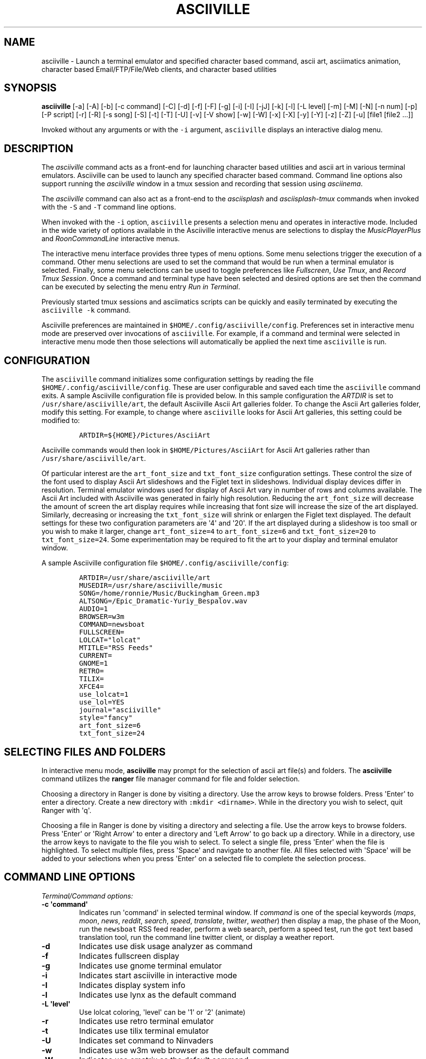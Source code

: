 .\" Automatically generated by Pandoc 2.17.1.1
.\"
.\" Define V font for inline verbatim, using C font in formats
.\" that render this, and otherwise B font.
.ie "\f[CB]x\f[]"x" \{\
. ftr V B
. ftr VI BI
. ftr VB B
. ftr VBI BI
.\}
.el \{\
. ftr V CR
. ftr VI CI
. ftr VB CB
. ftr VBI CBI
.\}
.TH "ASCIIVILLE" "1" "April 16, 2022" "asciiville 1.0.0" "User Manual"
.hy
.SH NAME
.PP
asciiville - Launch a terminal emulator and specified character based
command, ascii art, asciimatics animation, character based
Email/FTP/File/Web clients, and character based utilities
.SH SYNOPSIS
.PP
\f[B]asciiville\f[R] [-a] [-A] [-b] [-c command] [-C] [-d] [-f] [-F]
[-g] [-i] [-I] [-jJ] [-k] [-l] [-L level] [-m] [-M] [-N] [-n num] [-p]
[-P script] [-r] [-R] [-s song] [-S] [-t] [-T] [-U] [-v] [-V show] [-w]
[-W] [-x] [-X] [-y] [-Y] [-z] [-Z] [-u] [file1 [file2 ...]]
.PP
Invoked without any arguments or with the \f[V]-i\f[R] argument,
\f[V]asciiville\f[R] displays an interactive dialog menu.
.SH DESCRIPTION
.PP
The \f[I]asciiville\f[R] command acts as a front-end for launching
character based utilities and ascii art in various terminal emulators.
Asciiville can be used to launch any specified character based command.
Command line options also support running the \f[I]asciiville\f[R]
window in a tmux session and recording that session using
\f[I]asciinema\f[R].
.PP
The \f[I]asciiville\f[R] command can also act as a front-end to the
\f[I]asciisplash\f[R] and \f[I]asciisplash-tmux\f[R] commands when
invoked with the \f[V]-S\f[R] and \f[V]-T\f[R] command line options.
.PP
When invoked with the \f[V]-i\f[R] option, \f[V]asciiville\f[R] presents
a selection menu and operates in interactive mode.
Included in the wide variety of options available in the Asciiville
interactive menus are selections to display the
\f[I]MusicPlayerPlus\f[R] and \f[I]RoonCommandLine\f[R] interactive
menus.
.PP
The interactive menu interface provides three types of menu options.
Some menu selections trigger the execution of a command.
Other menu selections are used to set the command that would be run when
a terminal emulator is selected.
Finally, some menu selections can be used to toggle preferences like
\f[I]Fullscreen\f[R], \f[I]Use Tmux\f[R], and \f[I]Record Tmux
Session\f[R].
Once a command and terminal type have been selected and desired options
are set then the command can be executed by selecting the menu entry
\f[I]Run in Terminal\f[R].
.PP
Previously started tmux sessions and asciimatics scripts can be quickly
and easily terminated by executing the \f[V]asciiville -k\f[R] command.
.PP
Asciiville preferences are maintained in
\f[V]$HOME/.config/asciiville/config\f[R].
Preferences set in interactive menu mode are preserved over invocations
of \f[V]asciiville\f[R].
For example, if a command and terminal were selected in interactive menu
mode then those selections will automatically be applied the next time
\f[V]asciiville\f[R] is run.
.SH CONFIGURATION
.PP
The \f[V]asciiville\f[R] command initializes some configuration settings
by reading the file \f[V]$HOME/.config/asciiville/config\f[R].
These are user configurable and saved each time the \f[V]asciiville\f[R]
command exits.
A sample Asciiville configuration file is provided below.
In this sample configuration the \f[I]ARTDIR\f[R] is set to
\f[V]/usr/share/asciiville/art\f[R], the default Asciiville Ascii Art
galleries folder.
To change the Ascii Art galleries folder, modify this setting.
For example, to change where \f[V]asciiville\f[R] looks for Ascii Art
galleries, this setting could be modified to:
.IP
.nf
\f[C]
ARTDIR=${HOME}/Pictures/AsciiArt
\f[R]
.fi
.PP
Asciiville commands would then look in \f[V]$HOME/Pictures/AsciiArt\f[R]
for Ascii Art galleries rather than \f[V]/usr/share/asciiville/art\f[R].
.PP
Of particular interest are the \f[V]art_font_size\f[R] and
\f[V]txt_font_size\f[R] configuration settings.
These control the size of the font used to display Ascii Art slideshows
and the Figlet text in slideshows.
Individual display devices differ in resolution.
Terminal emulator windows used for display of Ascii Art vary in number
of rows and columns available.
The Ascii Art included with Asciiville was generated in fairly high
resolution.
Reducing the \f[V]art_font_size\f[R] will decrease the amount of screen
the art display requires while increasing that font size will increase
the size of the art displayed.
Similarly, decreasing or increasing the \f[V]txt_font_size\f[R] will
shrink or enlargen the Figlet text displayed.
The default settings for these two configuration parameters are
\[aq]4\[aq] and \[aq]20\[aq].
If the art displayed during a slideshow is too small or you wish to make
it larger, change \f[V]art_font_size=4\f[R] to \f[V]art_font_size=6\f[R]
and \f[V]txt_font_size=20\f[R] to \f[V]txt_font_size=24\f[R].
Some experimentation may be required to fit the art to your display and
terminal emulator window.
.PP
A sample Asciiville configuration file
\f[V]$HOME/.config/asciiville/config\f[R]:
.IP
.nf
\f[C]
ARTDIR=/usr/share/asciiville/art
MUSEDIR=/usr/share/asciiville/music
SONG=/home/ronnie/Music/Buckingham_Green.mp3
ALTSONG=/Epic_Dramatic-Yuriy_Bespalov.wav
AUDIO=1
BROWSER=w3m
COMMAND=newsboat
FULLSCREEN=
LOLCAT=\[dq]lolcat\[dq]
MTITLE=\[dq]RSS Feeds\[dq]
CURRENT=
GNOME=1
RETRO=
TILIX=
XFCE4=
use_lolcat=1
use_lol=YES
journal=\[dq]asciiville\[dq]
style=\[dq]fancy\[dq]
art_font_size=6
txt_font_size=24
\f[R]
.fi
.SH SELECTING FILES AND FOLDERS
.PP
In interactive menu mode, \f[B]asciiville\f[R] may prompt for the
selection of ascii art file(s) and folders.
The \f[B]asciiville\f[R] command utilizes the \f[B]ranger\f[R] file
manager command for file and folder selection.
.PP
Choosing a directory in Ranger is done by visiting a directory.
Use the arrow keys to browse folders.
Press \[aq]Enter\[aq] to enter a directory.
Create a new directory with \f[V]:mkdir <dirname>\f[R].
While in the directory you wish to select, quit Ranger with \[aq]q\[aq].
.PP
Choosing a file in Ranger is done by visiting a directory and selecting
a file.
Use the arrow keys to browse folders.
Press \[aq]Enter\[aq] or \[aq]Right Arrow\[aq] to enter a directory and
\[aq]Left Arrow\[aq] to go back up a directory.
While in a directory, use the arrow keys to navigate to the file you
wish to select.
To select a single file, press \[aq]Enter\[aq] when the file is
highlighted.
To select multiple files, press \[aq]Space\[aq] and navigate to another
file.
All files selected with \[aq]Space\[aq] will be added to your selections
when you press \[aq]Enter\[aq] on a selected file to complete the
selection process.
.SH COMMAND LINE OPTIONS
.PP
\f[I]Terminal/Command options:\f[R]
.TP
\f[B]-c \[aq]command\[aq]\f[R]
Indicates run \[aq]command\[aq] in selected terminal window.
If \f[I]command\f[R] is one of the special keywords (\f[I]maps\f[R],
\f[I]moon\f[R], \f[I]news\f[R], \f[I]reddit\f[R], \f[I]search\f[R],
\f[I]speed\f[R], \f[I]translate\f[R], \f[I]twitter\f[R],
\f[I]weather\f[R]) then display a map, the phase of the Moon, run the
\f[V]newsboat\f[R] RSS feed reader, perform a web search, perform a
speed test, run the \f[V]got\f[R] text based translation tool, run the
command line twitter client, or display a weather report.
.TP
\f[B]-d\f[R]
Indicates use disk usage analyzer as command
.TP
\f[B]-f\f[R]
Indicates fullscreen display
.TP
\f[B]-g\f[R]
Indicates use gnome terminal emulator
.TP
\f[B]-i\f[R]
Indicates start asciiville in interactive mode
.TP
\f[B]-I\f[R]
Indicates display system info
.TP
\f[B]-l\f[R]
Indicates use lynx as the default command
.TP
\f[B]-L \[aq]level\[aq]\f[R]
Use lolcat coloring, \[aq]level\[aq] can be \[aq]1\[aq] or \[aq]2\[aq]
(animate)
.TP
\f[B]-r\f[R]
Indicates use retro terminal emulator
.TP
\f[B]-t\f[R]
Indicates use tilix terminal emulator
.TP
\f[B]-U\f[R]
Indicates set command to Ninvaders
.TP
\f[B]-w\f[R]
Indicates use w3m web browser as the default command
.TP
\f[B]-W\f[R]
Indicates use cmatrix as the default command
.TP
\f[B]-x\f[R]
Indicates use xfce4 terminal emulator
.TP
\f[B]-X\f[R]
Indicates use current terminal emulator window
.TP
\f[B]-y\f[R]
Indicates use ranger file manager as the default command
.TP
\f[B]-Y\f[R]
Indicates use NetHack dungeon game as the default command
.TP
\f[B]-z\f[R]
Indicates use neomutt email client as the default command
.PP
\f[I]ASCIImatics animation options:\f[R]
.TP
\f[B]-a\f[R]
Indicates play audio during ASCIImatics display
.TP
\f[B]-A\f[R]
Indicates use Asciiville scenes in ASCIImatics display
.TP
\f[B]-b\f[R]
Indicates use backup audio during ASCIImatics display
.TP
\f[B]-C\f[R]
Indicates cycle slideshow endlessly (Ctrl-c to exit show)
.TP
\f[B]-j\f[R]
Indicates use Julia Set scenes in ASCIImatics display
.TP
\f[B]-J\f[R]
Indicates Julia Set with several runs using different parameters
.TP
\f[B]-m\f[R]
Indicates use MusicPlayerPlus scenes in ASCIImatics display
.TP
\f[B]-M\f[R]
Indicates use the MusicPlayerPlus \f[V]mpcplus\f[R] music player client
.TP
\f[B]-n num\f[R]
Specifies the number of times to cycle ASCIImatics scenes
.TP
\f[B]-N\f[R]
Indicates use alternate comments in Plasma ASCIImatics scenes
.TP
\f[B]-p\f[R]
Indicates use Plasma scenes in ASCIImatics display
.TP
\f[B]-P script\f[R]
Specifies the ASCIImatics script to run
.TP
\f[B]-s song\f[R]
Specifies a song to accompany an ASCIImatics animation
.TP
\f[B]-S\f[R]
Indicates display ASCIImatics splash animation
.TP
\f[B]-V \[aq]show\[aq]\f[R]
Displays an ascii art slide show
.RS
\[aq]show\[aq] can be one of \[aq]Art\[aq], \[aq]Doctorwhen\[aq],
\[aq]Dragonflies\[aq], \[aq]Fractals\[aq], \[aq]Friends\[aq],
\[aq]Iterated\[aq], \[aq]Lyapunov\[aq], \[aq]Nature\[aq],
\[aq]Owls\[aq], \[aq]Space\[aq], \[aq]Vintage\[aq],
\[aq]Wallpapers\[aq], or \[aq]Waterfalls\[aq]
.RE
.TP
\f[B]-Z\f[R]
Indicates do not play audio during slideshow/animation
.PP
\f[I]General options:\f[R]
.TP
\f[B]-k\f[R]
Indicates kill Asciiville tmux sessions and ASCIImatics scripts
.TP
\f[B]-R\f[R]
Indicates record tmux session with asciinema
.TP
\f[B]-T\f[R]
Indicates use a tmux session for either ASCIImatics or command
.TP
\f[B]-v\f[R]
Displays the Asciiville version and exits
.TP
\f[B]-u\f[R]
Displays this usage message and exits
.PP
Remaining arguments are filenames of ascii art to display
.PP
Ascii art filenames can be relative to the Ascii Art Gallery folder and
need not specify the filename suffix.
For example:
.PP
\f[B]asciiville -L 2 Friends/tux Doctorwhen/Capitola_Village_Vivid\f[R]
.PP
Invoked without any arguments, \f[B]asciiville\f[R] will display an
interactive menu
.SH EXAMPLES
.TP
\f[B]asciiville\f[R]
Launches \f[V]asciiville\f[R] in interactive mode with menu selections
controlling actions rather than command line arguments, Btop System
Monitor is the default command
.TP
\f[B]asciiville -i -y\f[R]
Launches \f[V]asciiville\f[R] in interactive mode with Ranger File
Manager selected as command rather than Btop System Monitor
.TP
\f[B]asciiville -r -y\f[R]
Launches \f[V]ranger\f[R] file manager running in cool-retro-term
terminal emulator
.TP
\f[B]asciiville -M -t\f[R]
Launches \f[V]mpcplus\f[R] music player running in Tilix terminal
emulator
.TP
\f[B]asciiville -c maps\f[R]
Displays a zoomable map of the world using \f[V]mapscii\f[R]
.TP
\f[B]asciiville -c moon\f[R]
Displays the Phase of the Moon using \f[V]wttr.in\f[R]
.TP
\f[B]asciiville -c news\f[R]
Launches the \f[V]newsboat\f[R] text based RSS feed reader in the
current terminal
.TP
\f[B]asciiville -c reddit\f[R]
Launches the \f[V]tuir\f[R] text based Reddit UI in the current terminal
.TP
\f[B]asciiville -c search\f[R]
Launches the \f[V]ddgr\f[R] command line web search in the current
terminal window
.TP
\f[B]asciiville -c translate\f[R]
Launches the \f[V]got\f[R] command line translation tool in the current
terminal window
.TP
\f[B]asciiville -c twitter\f[R]
Launches the \f[V]rainbowstream\f[R] command line Twitter client in the
current terminal window
.TP
\f[B]asciiville -c weather\f[R]
Displays a weather report for your IP address location using
\f[V]wttr.in\f[R]
.TP
\f[B]asciiville -c cmus -g\f[R]
Launches the \f[V]cmus\f[R] music player client running in a
gnome-terminal emulator window
.TP
\f[B]asciiville -f -t -z\f[R]
Launches \f[V]neomutt\f[R] mail client in fullscreen mode running in a
tilix terminal emulator window
.TP
\f[B]asciiville -l -T -x\f[R]
Launches \f[V]lynx\f[R] web browser running in a tmux session in an
xfce4-terminal window
.TP
\f[B]asciiville -R -T\f[R]
Creates an asciinema recording of \f[V]btop\f[R] system monitor running
in a tmux session
.TP
\f[B]asciiville -S -j -a\f[R]
Launch \f[V]asciisplash\f[R] displaying the Julia Set asciimatics
animation with audio
.SH AUTHORS
.PP
Written by Ronald Record <github@ronrecord.com>
.SH LICENSING
.PP
ASCIIVILLE is distributed under an Open Source license.
See the file LICENSE in the ASCIIVILLE source distribution for
information on terms & conditions for accessing and otherwise using
ASCIIVILLE and for a DISCLAIMER OF ALL WARRANTIES.
.SH BUGS
.PP
Submit bug reports online at:
.PP
<https://github.com/doctorfree/Asciiville/issues>
.SH SEE ALSO
.PP
\f[B]asciiart\f[R](1), \f[B]asciijulia\f[R](1),
\f[B]asciimpplus\f[R](1), \f[B]asciinema\f[R](1),
\f[B]asciiplasma\f[R](1), \f[B]asciisplash\f[R](1),
\f[B]asciisplash-tmux\f[R](1), \f[B]btop\f[R](1), \f[B]cbftp\f[R](1),
\f[B]ddgr\f[R](1), \f[B]jp2a\f[R](1), \f[B]lynx\f[R](1),
\f[B]mutt\f[R](1), \f[B]ranger\f[R](1), \f[B]show_moon\f[R](1),
\f[B]show_weather\f[R](1)
.PP
Full documentation and sources at:
.PP
<https://github.com/doctorfree/Asciiville>
